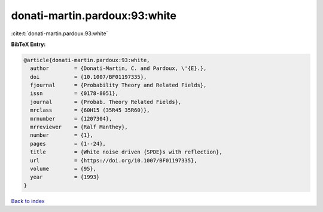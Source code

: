 donati-martin.pardoux:93:white
==============================

:cite:t:`donati-martin.pardoux:93:white`

**BibTeX Entry:**

.. code-block:: bibtex

   @article{donati-martin.pardoux:93:white,
     author        = {Donati-Martin, C. and Pardoux, \'{E}.},
     doi           = {10.1007/BF01197335},
     fjournal      = {Probability Theory and Related Fields},
     issn          = {0178-8051},
     journal       = {Probab. Theory Related Fields},
     mrclass       = {60H15 (35R45 35R60)},
     mrnumber      = {1207304},
     mrreviewer    = {Ralf Manthey},
     number        = {1},
     pages         = {1--24},
     title         = {White noise driven {SPDE}s with reflection},
     url           = {https://doi.org/10.1007/BF01197335},
     volume        = {95},
     year          = {1993}
   }

`Back to index <../By-Cite-Keys.html>`_
